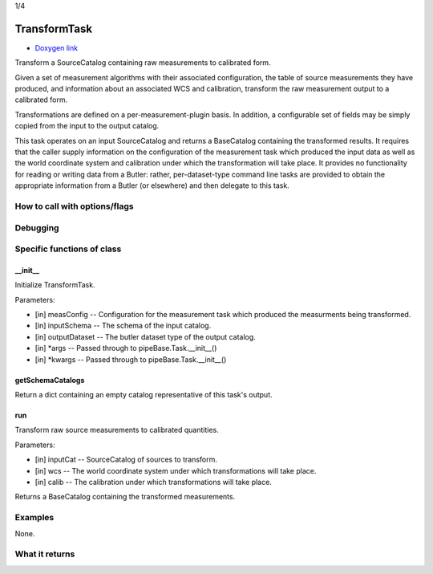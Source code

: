 
1/4

TransformTask
=========================

- `Doxygen link`_
.. _Doxygen link: https://lsst-web.ncsa.illinois.edu/doxygen/x_masterDoxyDoc/classlsst_1_1pipe_1_1tasks_1_1transform_measurement_1_1_transform_task.html#TransformTask_

Transform a SourceCatalog containing raw measurements to calibrated form. 

Given a set of measurement algorithms with their associated configuration, the table of source measurements they have produced, and information about an associated WCS and calibration, transform the raw measurement output to a calibrated form.

Transformations are defined on a per-measurement-plugin basis. In addition, a configurable set of fields may be simply copied from the input to the output catalog.

This task operates on an input SourceCatalog and returns a BaseCatalog containing the transformed results. It requires that the caller supply information on the configuration of the measurement task which produced the input data as well as the world coordinate system and calibration under which the transformation will take place. It provides no functionality for reading or writing data from a Butler: rather, per-dataset-type command line tasks are provided to obtain the appropriate information from a Butler (or elsewhere) and then delegate to this task.

How to call with options/flags
++++++++++++++++++++++++++++++

Debugging
+++++++++ 

Specific functions of class
+++++++++++++++++++++++++++


__init__
---------

Initialize TransformTask.

Parameters:

- [in]	measConfig --	Configuration for the measurement task which produced the measurments being transformed.
- [in]	inputSchema --	The schema of the input catalog.
- [in]	outputDataset --	The butler dataset type of the output catalog.
- [in]	*args --	Passed through to pipeBase.Task.__init__()
- [in]	*kwargs --	Passed through to pipeBase.Task.__init__()


getSchemaCatalogs
------------------

Return a dict containing an empty catalog representative of this task's output. 
 

run
---------

Transform raw source measurements to calibrated quantities.

Parameters:

- [in]	inputCat --	SourceCatalog of sources to transform.
- [in]	wcs --	The world coordinate system under which transformations will take place.
- [in]	calib --	The calibration under which transformations will take place.

Returns a BaseCatalog containing the transformed measurements.

Examples
++++++++

None.

What it returns
+++++++++++++++

